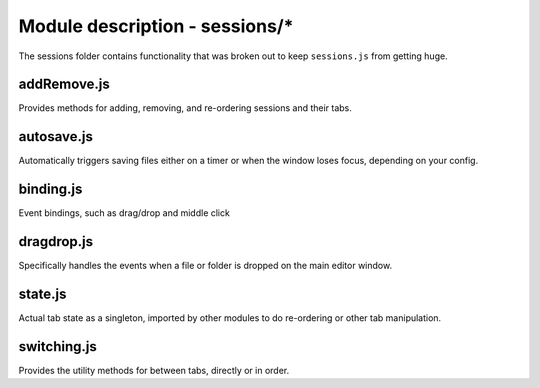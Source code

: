 Module description - sessions/\*
================================

The sessions folder contains functionality that was broken out to keep
``sessions.js`` from getting huge.

addRemove.js
------------

Provides methods for adding, removing, and re-ordering sessions and
their tabs.

autosave.js
-----------

Automatically triggers saving files either on a timer or when the window loses
focus, depending on your config.

binding.js
----------

Event bindings, such as drag/drop and middle click

dragdrop.js
-----------

Specifically handles the events when a file or folder is dropped on the main
editor window.

state.js
--------

Actual tab state as a singleton, imported by other modules to do
re-ordering or other tab manipulation.

switching.js
------------

Provides the utility methods for between tabs, directly or in order.
